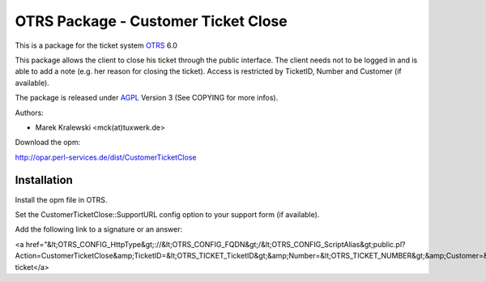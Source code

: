 =====================================
 OTRS Package - Customer Ticket Close
=====================================

This is a package for the ticket system OTRS_ 6.0

This package allows the client to close his ticket through the public 
interface. The client needs not to be logged in and is able to 
add a note (e.g. her reason for closing the ticket). Access is restricted
by TicketID, Number and Customer (if available).

The package is released under AGPL_ Version 3 (See COPYING for more infos).

Authors:

* Marek Kralewski <mck(at)tuxwerk.de>

Download the opm:

http://opar.perl-services.de/dist/CustomerTicketClose

Installation
------------

Install the opm file in OTRS.

Set the CustomerTicketClose::SupportURL config option to your support form (if available).

Add the following link to a signature or an answer:

<a href="&lt;OTRS_CONFIG_HttpType&gt;://&lt;OTRS_CONFIG_FQDN&gt;/&lt;OTRS_CONFIG_ScriptAlias&gt;public.pl?Action=CustomerTicketClose&amp;TicketID=&lt;OTRS_TICKET_TicketID&gt;&amp;Number=&lt;OTRS_TICKET_NUMBER&gt;&amp;Customer=&lt;OTRS_TICKET_CustomerUserID&gt;">Close ticket</a>

.. _OTRS: http://www.otrs.org
.. _AGPL: http://www.gnu.org/licenses/agpl.html
